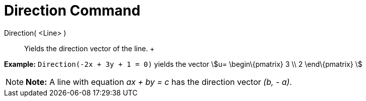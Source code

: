 = Direction Command

Direction( <Line> )::
  Yields the direction vector of the line.
  +

[EXAMPLE]

====

*Example:* `Direction(-2x + 3y + 1 = 0)` yields the vector stem:[u= \begin\{pmatrix} 3 \\ 2 \end\{pmatrix} ]

====

[NOTE]

====

*Note:* A line with equation _ax + by = c_ has the direction vector _(b, - a)_.

====
